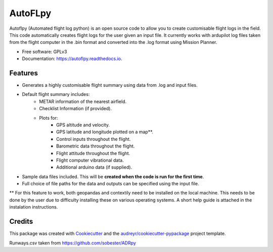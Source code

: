 ========
AutoFLpy
========


.. image:: https://img.shields.io/pypi/v/autoflpy.svg
        :target: https://pypi.python.org/pypi/autoflpy

.. image:: https://img.shields.io/travis/AdrianWeishaeupl/autoflpy.svg
        :target: https://travis-ci.org/AdrianWeishaeupl/autoflpy

.. image:: https://readthedocs.org/projects/autoflpy/badge/?version=latest
        :target: https://autoflpy.readthedocs.io/en/latest/?badge=latest
        :alt: Documentation Status




Autoflpy (Automated flight log python) is an open source code to allow you to create customisable flight logs in the field. This code automatically creates flight logs for the user given an input file. It currently works with ardupilot log files taken from the flight computer in the .bin format and converted into the .log format using Mission Planner.


* Free software: GPLv3
* Documentation: https://autoflpy.readthedocs.io.


Features
--------

* Generates a highly customisable flight summary using data from .log and input files.
* Default flight summary includes:
	* METAR information of the nearest airfield.
	* Checklist Information (if provided).
	* Plots for:
		* GPS altitude and velocity.
		* GPS latitude and longitude plotted on a map**.
		* Control inputs throughout the flight.
		* Barometric data throughout the flight.
		* Flight attitude throughout the flight.
		* Flight computer vibrational data.
		* Additional arduino data (if supplied).
* Sample data files included. This will be **created when the code is run for the first time**.
* Full choice of file paths for the data and outputs can be specified using the input file.

** For this feature to work, both geopandas and contextily need to be installed on the local machine. This needs to be done by the user due to difficulty installing these on various operating systems. A short help guide is attached in the instalation instructions.


Credits
-------

This package was created with Cookiecutter_ and the `audreyr/cookiecutter-pypackage`_ project template.

.. _Cookiecutter: https://github.com/audreyr/cookiecutter
.. _`audreyr/cookiecutter-pypackage`: https://github.com/audreyr/cookiecutter-pypackage

Runways.csv taken from https://github.com/sobester/ADRpy
